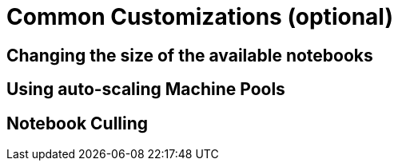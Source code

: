 = Common Customizations (optional)

[#notebooksizes]
== Changing the size of the available notebooks

[#autoscaling]
== Using auto-scaling Machine Pools

[#culling]
== Notebook Culling

